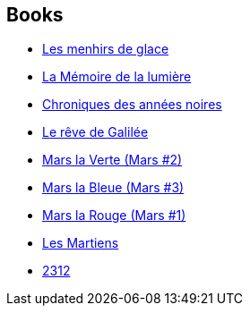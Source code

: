 :jbake-type: post
:jbake-status: published
:jbake-title: Kim Stanley Robinson
:jbake-tags: author
:jbake-date: 2004-01-22
:jbake-depth: ../../
:jbake-uri: goodreads/authors/1858.adoc
:jbake-bigImage: https://images.gr-assets.com/authors/1376955089p5/1858.jpg
:jbake-source: https://www.goodreads.com/author/show/1858
:jbake-style: goodreads goodreads-author no-index

## Books
* link:../books/9782070313044.html[Les menhirs de glace]
* link:../books/9782253115168.html[La Mémoire de la lumière]
* link:../books/9782258060395.html[Chroniques des années noires]
* link:../books/9782258084803.html[Le rêve de Galilée]
* link:../books/9782266128490.html[Mars la Verte (Mars #2)]
* link:../books/9782266128513.html[Mars la Bleue (Mars #3)]
* link:../books/9782266138345.html[Mars la Rouge (Mars #1)]
* link:../books/9782266160926.html[Les Martiens]
* link:../books/9782330119904.html[2312]